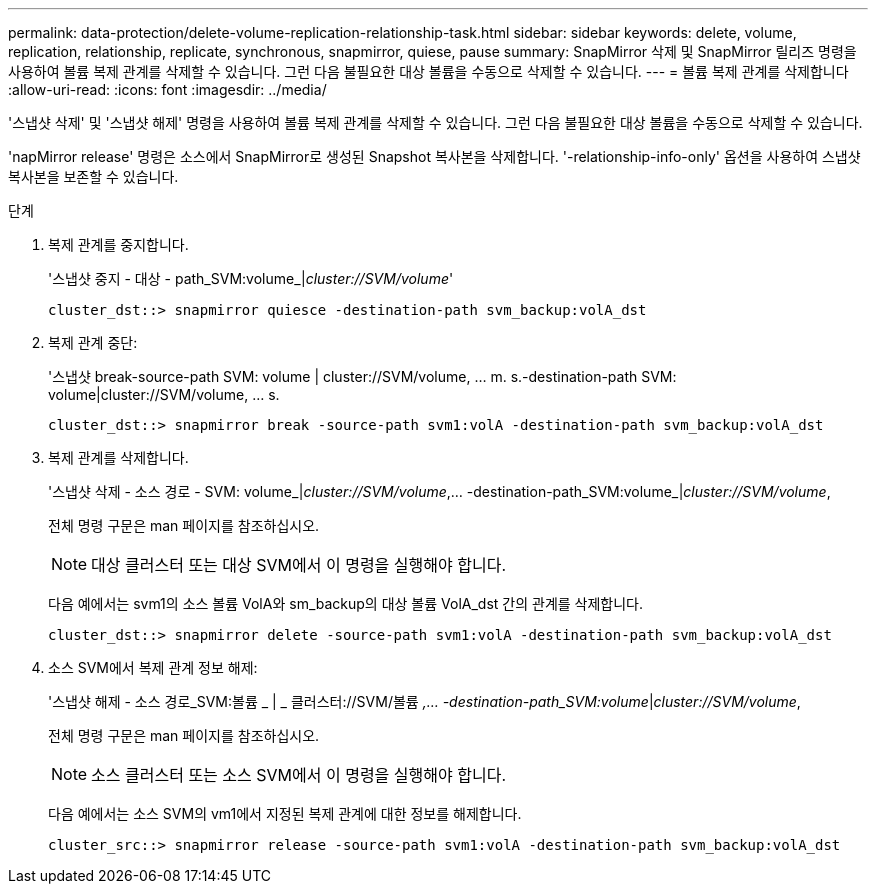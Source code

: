 ---
permalink: data-protection/delete-volume-replication-relationship-task.html 
sidebar: sidebar 
keywords: delete, volume, replication, relationship, replicate, synchronous, snapmirror, quiese, pause 
summary: SnapMirror 삭제 및 SnapMirror 릴리즈 명령을 사용하여 볼륨 복제 관계를 삭제할 수 있습니다. 그런 다음 불필요한 대상 볼륨을 수동으로 삭제할 수 있습니다. 
---
= 볼륨 복제 관계를 삭제합니다
:allow-uri-read: 
:icons: font
:imagesdir: ../media/


[role="lead"]
'스냅샷 삭제' 및 '스냅샷 해제' 명령을 사용하여 볼륨 복제 관계를 삭제할 수 있습니다. 그런 다음 불필요한 대상 볼륨을 수동으로 삭제할 수 있습니다.

'napMirror release' 명령은 소스에서 SnapMirror로 생성된 Snapshot 복사본을 삭제합니다. '-relationship-info-only' 옵션을 사용하여 스냅샷 복사본을 보존할 수 있습니다.

.단계
. 복제 관계를 중지합니다.
+
'스냅샷 중지 - 대상 - path_SVM:volume_|_cluster://SVM/volume_'

+
[listing]
----
cluster_dst::> snapmirror quiesce -destination-path svm_backup:volA_dst
----
. 복제 관계 중단:
+
'스냅샷 break-source-path SVM: volume | cluster://SVM/volume, … m. s.-destination-path SVM: volume|cluster://SVM/volume, … s.

+
[listing]
----
cluster_dst::> snapmirror break -source-path svm1:volA -destination-path svm_backup:volA_dst
----
. 복제 관계를 삭제합니다.
+
'스냅샷 삭제 - 소스 경로 - SVM: volume_|_cluster://SVM/volume_,... -destination-path_SVM:volume_|_cluster://SVM/volume_,

+
전체 명령 구문은 man 페이지를 참조하십시오.

+
[NOTE]
====
대상 클러스터 또는 대상 SVM에서 이 명령을 실행해야 합니다.

====
+
다음 예에서는 svm1의 소스 볼륨 VolA와 sm_backup의 대상 볼륨 VolA_dst 간의 관계를 삭제합니다.

+
[listing]
----
cluster_dst::> snapmirror delete -source-path svm1:volA -destination-path svm_backup:volA_dst
----
. 소스 SVM에서 복제 관계 정보 해제:
+
'스냅샷 해제 - 소스 경로_SVM:볼륨 _ | _ 클러스터://SVM/볼륨 _,... -destination-path_SVM:volume_|_cluster://SVM/volume_,

+
전체 명령 구문은 man 페이지를 참조하십시오.

+
[NOTE]
====
소스 클러스터 또는 소스 SVM에서 이 명령을 실행해야 합니다.

====
+
다음 예에서는 소스 SVM의 vm1에서 지정된 복제 관계에 대한 정보를 해제합니다.

+
[listing]
----
cluster_src::> snapmirror release -source-path svm1:volA -destination-path svm_backup:volA_dst
----

